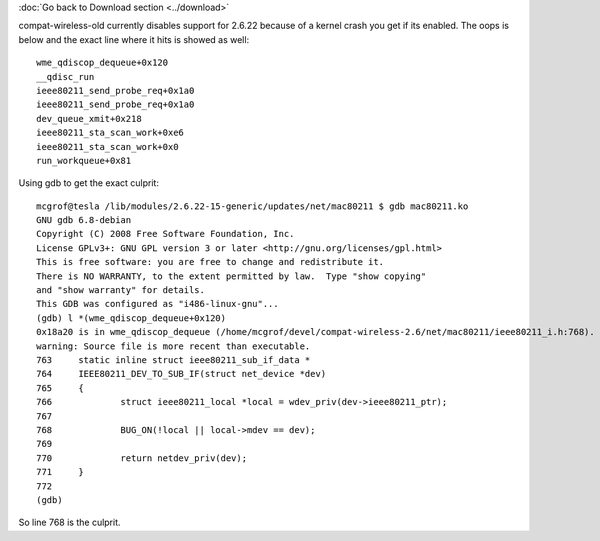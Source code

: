 :doc:`Go back to Download section <../download>`

compat-wireless-old currently disables support for 2.6.22 because of a kernel crash you get if its enabled. The oops is below and the exact line where it hits is showed as well:

::

   wme_qdiscop_dequeue+0x120
   __qdisc_run
   ieee80211_send_probe_req+0x1a0
   ieee80211_send_probe_req+0x1a0
   dev_queue_xmit+0x218
   ieee80211_sta_scan_work+0xe6
   ieee80211_sta_scan_work+0x0
   run_workqueue+0x81

Using gdb to get the exact culprit:

::

   mcgrof@tesla /lib/modules/2.6.22-15-generic/updates/net/mac80211 $ gdb mac80211.ko
   GNU gdb 6.8-debian
   Copyright (C) 2008 Free Software Foundation, Inc.
   License GPLv3+: GNU GPL version 3 or later <http://gnu.org/licenses/gpl.html>
   This is free software: you are free to change and redistribute it.
   There is NO WARRANTY, to the extent permitted by law.  Type "show copying"
   and "show warranty" for details.
   This GDB was configured as "i486-linux-gnu"...
   (gdb) l *(wme_qdiscop_dequeue+0x120)
   0x18a20 is in wme_qdiscop_dequeue (/home/mcgrof/devel/compat-wireless-2.6/net/mac80211/ieee80211_i.h:768).
   warning: Source file is more recent than executable.
   763     static inline struct ieee80211_sub_if_data *
   764     IEEE80211_DEV_TO_SUB_IF(struct net_device *dev)
   765     {
   766             struct ieee80211_local *local = wdev_priv(dev->ieee80211_ptr);
   767     
   768             BUG_ON(!local || local->mdev == dev);
   769     
   770             return netdev_priv(dev);
   771     }
   772     
   (gdb) 

So line 768 is the culprit.
